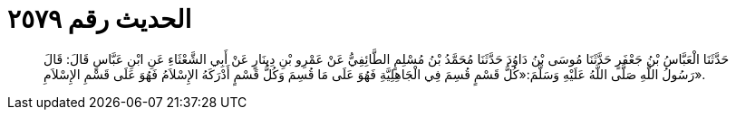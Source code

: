 
= الحديث رقم ٢٥٧٩

[quote.hadith]
حَدَّثَنَا الْعَبَّاسُ بْنُ جَعْفَرٍ حَدَّثَنَا مُوسَى بْنُ دَاوُدَ حَدَّثَنَا مُحَمَّدُ بْنُ مُسْلِمٍ الطَّائِفِيُّ عَنْ عَمْرِو بْنِ دِينَارٍ عَنْ أَبِي الشَّعْثَاءِ عَنِ ابْنِ عَبَّاسٍ قَالَ: قَالَ رَسُولُ اللَّهِ صَلَّى اللَّهُ عَلَيْهِ وَسَلَّمَ:«كُلُّ قَسْمٍ قُسِمَ فِي الْجَاهِلِيَّةِ فَهُوَ عَلَى مَا قُسِمَ وَكُلُّ قَسْمٍ أَدْرَكَهُ الإِسْلاَمُ فَهُوَ عَلَى قَسْمِ الإِسْلاَمِ».